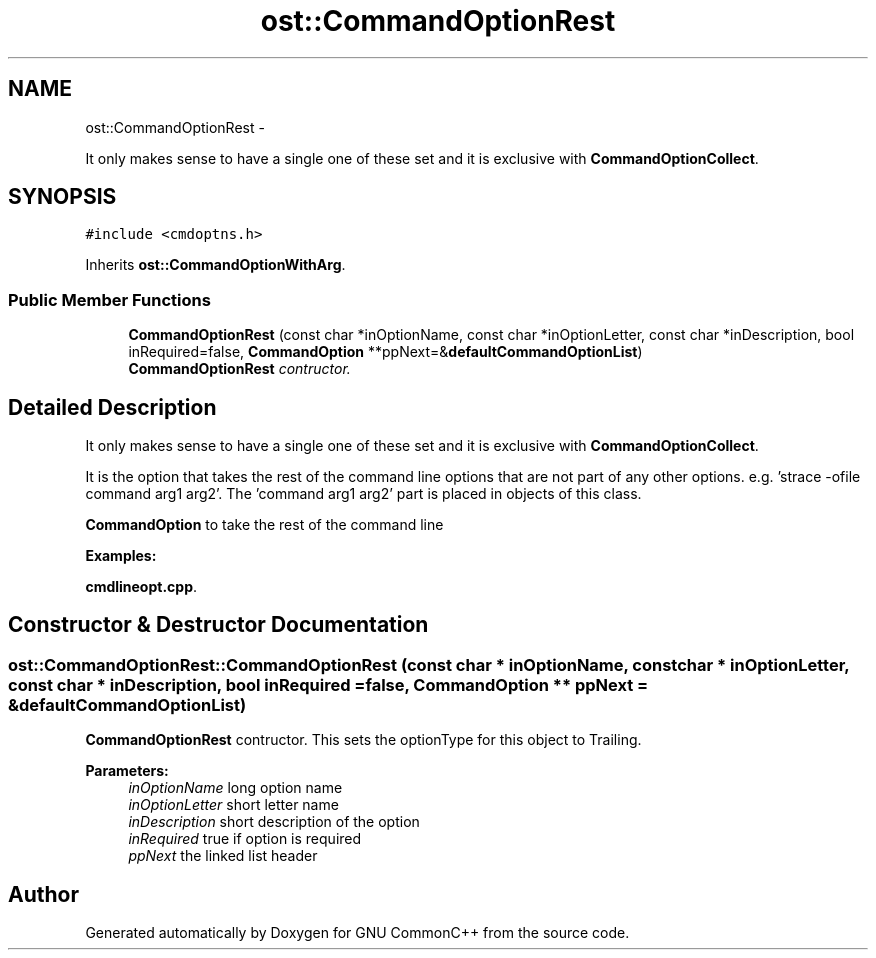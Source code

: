 .TH "ost::CommandOptionRest" 3 "2 May 2010" "GNU CommonC++" \" -*- nroff -*-
.ad l
.nh
.SH NAME
ost::CommandOptionRest \- 
.PP
It only makes sense to have a single one of these set and it is exclusive with \fBCommandOptionCollect\fP.  

.SH SYNOPSIS
.br
.PP
.PP
\fC#include <cmdoptns.h>\fP
.PP
Inherits \fBost::CommandOptionWithArg\fP.
.SS "Public Member Functions"

.in +1c
.ti -1c
.RI "\fBCommandOptionRest\fP (const char *inOptionName, const char *inOptionLetter, const char *inDescription, bool inRequired=false, \fBCommandOption\fP **ppNext=&\fBdefaultCommandOptionList\fP)"
.br
.RI "\fI\fBCommandOptionRest\fP contructor. \fP"
.in -1c
.SH "Detailed Description"
.PP 
It only makes sense to have a single one of these set and it is exclusive with \fBCommandOptionCollect\fP. 

It is the option that takes the rest of the command line options that are not part of any other options. e.g. 'strace -ofile command arg1 arg2'. The 'command arg1 arg2' part is placed in objects of this class.
.PP
\fBCommandOption\fP to take the rest of the command line 
.PP
\fBExamples: \fP
.in +1c
.PP
\fBcmdlineopt.cpp\fP.
.SH "Constructor & Destructor Documentation"
.PP 
.SS "ost::CommandOptionRest::CommandOptionRest (const char * inOptionName, const char * inOptionLetter, const char * inDescription, bool inRequired = \fCfalse\fP, \fBCommandOption\fP ** ppNext = \fC&\fBdefaultCommandOptionList\fP\fP)"
.PP
\fBCommandOptionRest\fP contructor. This sets the optionType for this object to Trailing.
.PP
\fBParameters:\fP
.RS 4
\fIinOptionName\fP long option name 
.br
\fIinOptionLetter\fP short letter name 
.br
\fIinDescription\fP short description of the option 
.br
\fIinRequired\fP true if option is required 
.br
\fIppNext\fP the linked list header 
.RE
.PP


.SH "Author"
.PP 
Generated automatically by Doxygen for GNU CommonC++ from the source code.
